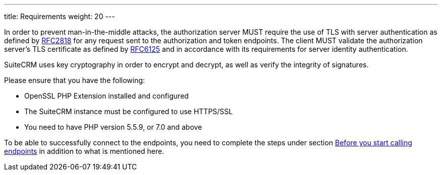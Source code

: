 ---
title: Requirements weight: 20
---

:imagesdir: ./../../../../images/en/developer

In order to prevent man-in-the-middle attacks, the authorization server MUST require the use of TLS with server authentication as defined by
https://tools.ietf.org/html/rfc2818[RFC2818] for any request sent to the authorization and token endpoints.
The client MUST validate the authorization server’s TLS certificate as defined by
https://tools.ietf.org/html/rfc6125[RFC6125] and in accordance with its requirements for server identity authentication.

SuiteCRM uses key cryptography in order to encrypt and decrypt, as well as verify the integrity of signatures.

Please ensure that you have the following:

* OpenSSL PHP Extension installed and configured
* The SuiteCRM instance must be configured to use HTTPS/SSL
* You need to have PHP version 5.5.9, or 7.0 and above

To be able to successfully connect to the endpoints, you need to complete the steps under section
link:../json-api/#_before_you_start_calling_endpoints[Before you start calling endpoints]
in addition to what is mentioned here.
